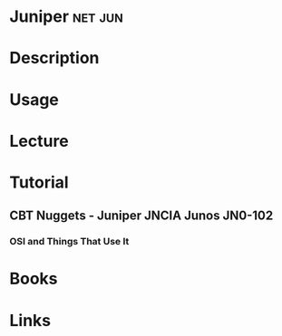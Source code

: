 #+TAGS: net jun


* Juniper							    :net:jun:
* Description
* Usage
* Lecture
* Tutorial
** CBT Nuggets - Juniper JNCIA Junos JN0-102
*** OSI and Things That Use It

* Books
* Links
